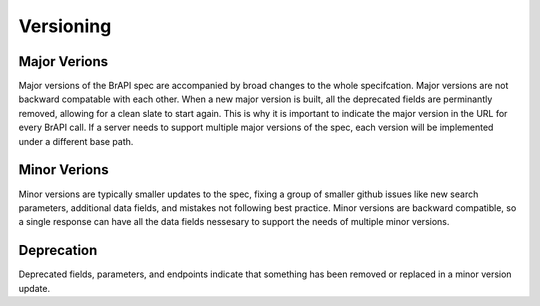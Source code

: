 Versioning
==========

Major Verions
-------------
Major versions of the BrAPI spec are accompanied by broad changes to the whole specifcation. Major versions are not backward compatable with each other. 
When a new major version is built, all the deprecated fields are perminantly removed, allowing for a clean slate to start again. 
This is why it is important to indicate the major version in the URL for every BrAPI call. If a server needs to support multiple major versions of the spec,
each version will be implemented under a different base path. 

Minor Verions
-------------
Minor versions are typically smaller updates to the spec, fixing a group of smaller github issues like new search parameters, additional data fields, and mistakes not following best practice. 
Minor versions are backward compatible, so a single response can have all the data fields nessesary to support the needs of multiple minor versions. 


Deprecation
-----------
Deprecated fields, parameters, and endpoints indicate that something has been removed or replaced in a minor version update. 

